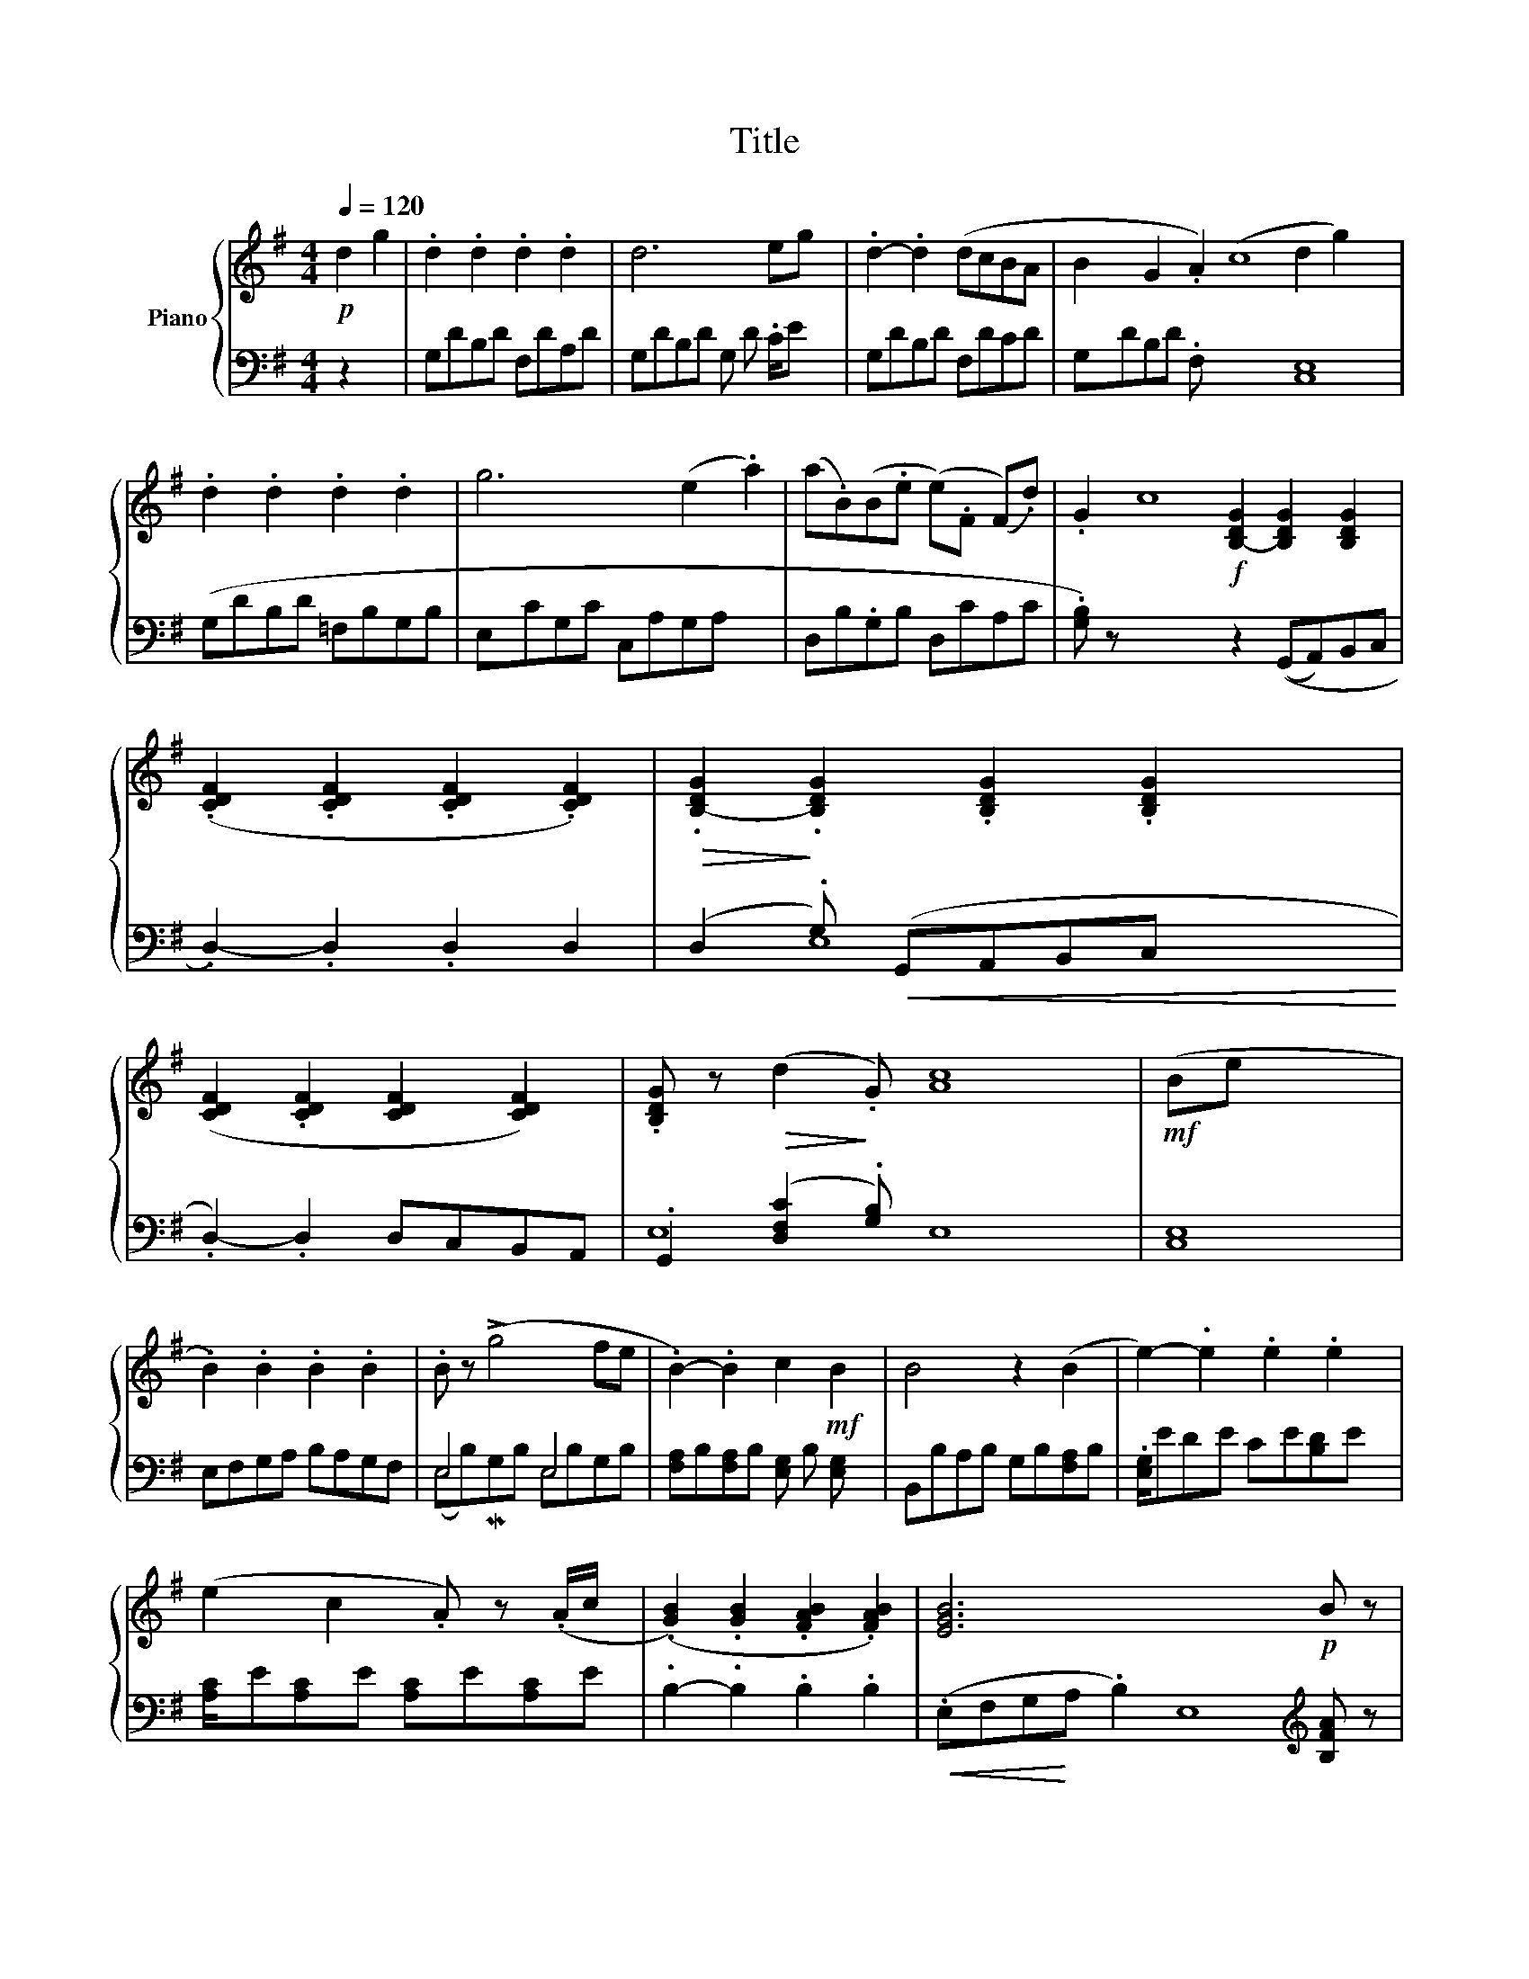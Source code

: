 X:1
T:Title
%%score { 1 | ( 2 3 ) }
L:1/8
Q:1/4=120
M:4/4
K:G
V:1 treble nm="Piano"
V:2 bass 
V:3 bass 
V:1
!p! d2- g2 | .d2 .d2 .d2 .d2 | d6- eg | .d2- .d2 (dcBA | B2 G2 .A2) (c8 d2- g2) x4 | %5
 .d2 .d2 .d2 .d2 | g6 (e2 .a2) | (a.B)(B.e (e).F (F).d) | .G2 c8!f! [B,-DG]2 [B,DG]2 [B,DG]2 | %9
 (.[CDF]2 .[CDF]2 .[CDF]2 .[CDF]2) | .[B,-DG]2 .[B,DG]2 .[B,DG]2 .[B,DG]2 x2 | %11
 ([CDF]2 .[CDF]2 [CDF]2 [CDF]2) | .[B,DG] z!>(! ((d2!>)! .G)) [Ac]8 |!mf! (Be x6 | %14
 .B2) .B2 .B2 .B2 | .B z (!>!g4 fe | .B2-) .B2 c2!mf! B2 | B4 z2 (B2 | e2-) .e2 .e2 .e2 | %19
 (e2 c2 .A) z (.A/c/ x/ | (.[GB]2) .[GB]2 .[FAB]2 .[FAB]2) | [EGB]6 x8!p! B z | %22
!<(! (ef!<)!ga b) z x12!f! .B, z x8 | (EFGA B .G/EG | .B,) z .B z z2!p! d2 g2 | .d2- .d2 .d2 .d2 | %26
 !tenuto!d6 eg | .d2- .d2 (dcBA | B2 G2 .A) z d2- g2 | .d2 .d2- .d2 .d2 | g6 x2 (e2 a2) | %31
 ((a2 .B2)) | .G2 c8!f! [B,-DG]2 [B,DG]2 x6 [B,DG]2 | .[C-DF]2 .[CDF]2 .[B,F]2 .[CDF]2 | %34
 [B,-DG]2 .[B,DG]2 [B,DG]2 [B,DG]2 x2 | (.[CDF]2 .[CDF]2 .[CDF]2 .[CDF]2) | %36
 [B,DG]2 c8!>(! (d2!>)! .G2) [cc]8 |][M:3/4]!p! G2 edcB | B2!>(! A2 d2!>)! | cBAGgd | e4 ec x11/2 | %41
!>(! Ad!>)!cGec |!>(! A!>)!d .G2!<(! c!<)!B x12 |!mf! ABcAe^F | G2 z2!p! G^F | GABcdc | %46
 B2 .G z (BA | B c d x3 |!>(! d2!>)! .B) z!p! .E.=F x12 | (G2 edcB | B2 A2) (d2 | cBAGgd | %52
 e4) (ec x7/2 |!>(! A!>)!dcGec |!>(! A!>)!d .G2) x12!f! cG | Ac=fgaB | c2 z2 ([CE][D=F] | %57
 [EG]2 [CE]2) (CD | E2 C2) ([B,DG]2 | [CE]4 [B,DG]2 | !fermata![CE]6) |][M:2/4]!p! (g.b) (d2 | %62
 .g)b d2 | (defg | .a)d' (d2 | .g)b (d2 | .g)b d2 | eafd' | g3 z || (afdA | B2 e2 x4 | A)a.a.a | %72
 .A.a.aa | (afdA | B.e e2 | Aage | d2 d') z :|!p! .gb (d2 | .g)b d2 | (defg | .a)d' (d2 | %81
 .g)b (d2 | .g)b (d2 | eafd' | g3) z |!f! .[GB].[GB].[GB].[GB] | .[GB].[GB].[GB].[GB] | (B.A).G.F | %88
 (A.G).F.E |!p! E2- B2 | .E.G B2 |!f! (B.A).G.F | (E2 .e) z :|!f! .D .A/ d2 x/ |!p! .d.a x6 d'2 | %95
!f! .F.c f2 |!p! .f.c' x6 f'2 | .d.d.d.d | (e.d).a.d | (d'c'af |!f! d4) ||!p! .gb (d2 | .g)b d2 | %103
 (defg | .a)d' (d2 | .g)b (d2 | .g)b (d2 | eafd' | g2)!f! .gb | [fad']2 [fad']2 | [gb]2 .G.B x12 | %111
 .[FAd]2 .[FAd]2 | G4 |] %113
V:2
 z2 x2 | G,DB,D F,DA,D | G,DB,D G, D .C/E x/ | G,DB,D F,DCD | G,DB,D .F, x9 [C,E,]8 | %5
 (G,DB,D =F,B,G,B, | E,CG,C C,A,G,A, x2 | D,B,.G,B, D,CA,C | .[G,B,]) z x8 z2 ((G,,A,,)B,,C, | %9
 .D,2-) .D,2 .D,2 D,2 |!>(! ((D,2!>)! .G,))!<(! (G,,A,,B,,C, x3!<)! | .D,2-) .D,2 D,C,B,,A,, | %12
 .G,,2 ([D,F,C]2 .[G,B,]) E,8 | [C,E,]8 | E,F,G,A, B,A,G,F, | E,4 E,4 | %16
 [F,A,]B,[F,A,]B, [E,G,] B, [E,G,] x | B,,B,A,B, G,B,[F,A,]B, | .[E,G,]/EDE CE[B,D]E x/ | %19
 [A,C]/E[A,C]E [A,C]E[A,C]E | .B,2- .B,2 .B,2 .B,2 | %21
!<(! (.E,F,G,!<)!A, .B,2) E,8[K:treble] [B,FA] z | [B,EG]4 z2 e12 .G2 c8 | (c .d/ef gece | %24
 .G) z .c8 | G,DB,D F,DA,D | G,DB,D G,DCE | G,DB,D F,DCD | G,DB,D .F, z z2 x2 | (G,DB,D =F,B,G,B, | %30
 E,CG,C (C,2 A,2 G,2 A,2) | D, B, G, x | .[G,B,]) x9 E,8!<(! (.G,,A,,B,,!<)!C, | %33
 .D,2-)!mf! .D,2 .D,2 .D,2 |!p! (D,2 .G,)!<(! (G,,A,,B,,C, x3!<)! | .D,2-) .D,2 (D,C,B,,A,, | %36
 .G,,) z x8 ([D,F,C]2 .[G,B,]) E,8 x |][M:3/4] [C,E,]6 | [C,=F,]6 | [C,=F,G,]6 | %40
 [C,E,G,]2 (C, .E,/G,C) [=F,,C,]4 z2 | (A,,2 G,,4 | A,,2 G,,2) z2 G,12 | ([D,A,C]6 | %44
 .[G,B,]) z .G,, z z2 | z2 (G,A,B,C | D2 B,) z z2 | z2 [=F,,C,]4 | A,,2 =F,, z z2 G,12 | %49
!ped! [C,E,]6 | [C,=F,]6 | [C,=F,G,]6 | [C,E,G,]2 (C, .E,/G,C) [=F,,C,]4 |[K:treble] (=F2 E4 | %54
 =F2 E2) e12 [ca]2 | C4 x2 | [CE]!p! C,C,C,C,C, | C,C,C,C, (E,=F, | G,2 E,2) G,2 | G,4 G,2 | G,6 |] %61
[M:2/4] .[G,B,].[B,D] .[G,B,].[B,D] | .[G,B,][B,D] .[G,B,].[B,D] | [F,A,D]2 [F,A,D]2 | %64
 [F,A,D]2 [F,A,D]2 | .[G,B,]/.[B,D] .[G,B,].[B,D] x/ | .[G,B,][B,D] .[G,B,][B,D] | [G,C]2 [G,CD]2 | %68
 [G,B,D]3 z || (F,DA,D | G,EB,E) [F,,C,]2 z2 | C,,.[G,,B,,] ([G,,B,,]2 | C,,).[F,,A,,] [F,,A,,]2 | %73
 (F,DA,D | G,EB,E) | z (A,EG | [DF]3) z :| .[G,B,][B,D] .[G,B,][B,D] | .[G,B,][B,D] .[G,B,][B,D] | %79
 [F,A,D]2 [F,A,D]2 | [F,A,D]2 [F,A,D]2 | .[G,B,]/[B,D] .[G,B,].[B,D] x/ | %82
 .[G,B,].[B,D] .[G,B,].[B,D] | [G,C]2 [G,CD]2 | [G,B,D]3 z |!p! E,2- B,2 | .E,.G, B,2 | %87
 (B,.A,).G,.F, | (A,.G,).F,E, | .[E,G,B,].[E,G,B,].[E,G,B,].[E,G,B,] | %90
 .[E,G,B,].[E,G,B,].[E,G,B,].[E,G,B,] | .B,, .C.B,.A, | !>![E,G,]3 z :| z2 [F,A,CD]2 | %94
 z2 [F,,C,]4 z2 [_A,,C,_E,F,]2 | z2 [D,A,C]2 | z2 [F,,C,-]4 z2 [F,,C,E,]2 | ([F,,A,,]2 [A,,C,]2 | %98
 [C,E,]2 [A,,C,]2 | [DF]4 | !fermata![DFAc]4) ||[K:bass] .[G,B,].[B,D] .[G,B,].[B,D] | %102
 .[G,B,].[B,D] .[G,B,].[B,D] | [F,A,D]2 [F,A,D]2 | [F,A,D]2 [F,A,D]2 | %105
 .[G,B,].[B,D] .[G,B,].[B,D] | .[G,B,].[B,D] .[G,B,].[B,D] | [G,C]2 [G,CD]2 | [G,B,D]2 z2 | %109
[K:treble]!p! .[DAc]2 .[DAc]2 | .[GB]2 z2 e12 | .[Bfa]2 .[Bfa]2 | [eg]4 |] %113
V:3
 x4 | x8 | x8 | x8 | x22 | x8 | x10 | x8 | x16 | x8 | x2 E,8 | x8 | E,8 x5 | x8 | x8 | %15
 (E,B,)MG,B, E,B,G,B, | x8 | x8 | x8 | x15/2 | x8 | x14[K:treble] x2 | x28 | x15/2 | x2 .g2 z4 x2 | %25
 x8 | x8 | x8 | x10 | x8 | x12 | x4 | x22 | x8 | x2 E,8 | x8 | x22 |][M:3/4] x6 | x6 | x6 | x23/2 | %41
 E,,6 | E,,4 x14 | x6 | x6 | x6 | G,4 x2 | x6 | B,,,4 x14 | x6 | x6 | x6 | x19/2 |[K:treble] C6 | %54
 C4 x14 | (=F,2 A,2) [G,D=F]2 | x6 | x4 C,C, | C,C,C,C,C,C, | C,C, C,2 C,2 | !fermata!C,6 |] %61
[M:2/4] x4 | x4 | x4 | x4 | x4 | x4 | x4 | x4 || x4 | x8 | x4 | x4 | x4 | x4 | x4 | x4 :| x4 | x4 | %79
 x4 | x4 | x4 | x4 | x4 | x4 | x4 | x4 | x4 | x4 | x4 | x4 | x4 | x4 :| x4 | x10 | x4 | x10 | x4 | %98
 x4 | x4 | x4 ||[K:bass] x4 | x4 | x4 | x4 | x4 | x4 | x4 | x4 |[K:treble] x4 | x16 | x4 | x4 |] %113

